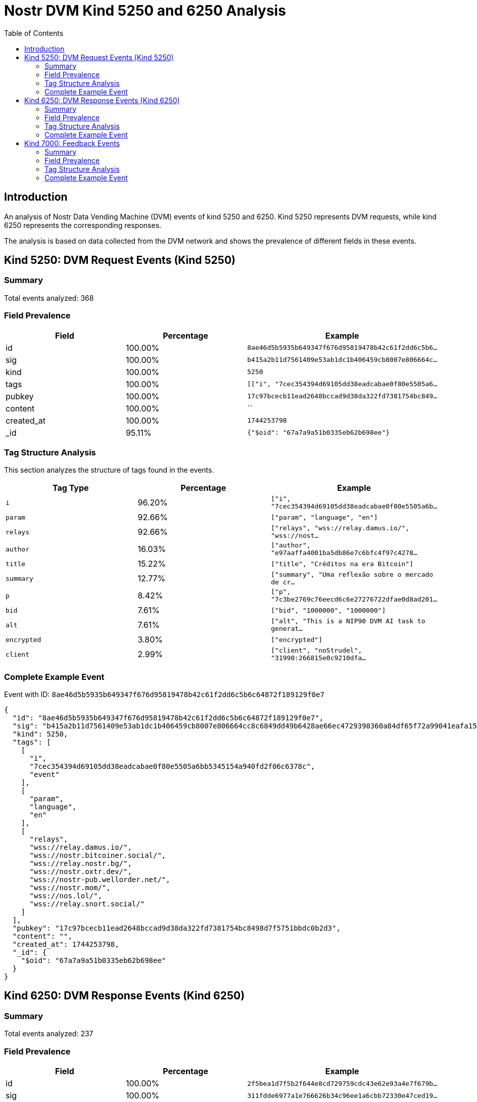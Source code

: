 = Nostr DVM Kind 5250 and 6250 Analysis
:toc:
:toclevels: 3
:source-highlighter: highlight.js

== Introduction

An analysis of Nostr Data Vending Machine (DVM) events of kind 5250 and 6250.
Kind 5250 represents DVM requests, while kind 6250 represents the corresponding responses.

The analysis is based on data collected from the DVM network and shows the prevalence of different fields in these events.

== Kind 5250: DVM Request Events (Kind 5250)

=== Summary

Total events analyzed: 368

=== Field Prevalence

[options="header"]
|===
|Field|Percentage|Example
|id|100.00%|`8ae46d5b5935b649347f676d95819478b42c61f2dd6c5b6...`
|sig|100.00%|`b415a2b11d7561409e53ab1dc1b406459cb8007e806664c...`
|kind|100.00%|`5250`
|tags|100.00%|`[["i", "7cec354394d69105dd38eadcabae0f80e5505a6...`
|pubkey|100.00%|`17c97bcecb11ead2648bccad9d38da322fd7381754bc849...`
|content|100.00%|``
|created_at|100.00%|`1744253798`
|_id|95.11%|`{"$oid": "67a7a9a51b0335eb62b698ee"}`
|===

=== Tag Structure Analysis

This section analyzes the structure of tags found in the events.

[options="header"]
|===
|Tag Type|Percentage|Example
|`i`|96.20%|`["i", "7cec354394d69105dd38eadcabae0f80e5505a6b...`
|`param`|92.66%|`["param", "language", "en"]`
|`relays`|92.66%|`["relays", "wss://relay.damus.io/", "wss://nost...`
|`author`|16.03%|`["author", "e97aaffa4001ba5db86e7c6bfc4f97c4278...`
|`title`|15.22%|`["title", "Créditos na era Bitcoin"]`
|`summary`|12.77%|`["summary", "Uma reflexão sobre o mercado de cr...`
|`p`|8.42%|`["p", "7c3be2769c76eecd6c6e27276722dfae0d8ad201...`
|`bid`|7.61%|`["bid", "1000000", "1000000"]`
|`alt`|7.61%|`["alt", "This is a NIP90 DVM AI task to generat...`
|`encrypted`|3.80%|`["encrypted"]`
|`client`|2.99%|`["client", "noStrudel", "31990:266815e0c9210dfa...`
|===

=== Complete Example Event

Event with ID: `8ae46d5b5935b649347f676d95819478b42c61f2dd6c5b6c64872f189129f0e7`

[source,json]
----
{
  "id": "8ae46d5b5935b649347f676d95819478b42c61f2dd6c5b6c64872f189129f0e7",
  "sig": "b415a2b11d7561409e53ab1dc1b406459cb8007e806664cc8c6849dd49b6428ae66ec4729390360a84df65f72a99041eafa1518d1a6d25ba00f652c5dcd9f065",
  "kind": 5250,
  "tags": [
    [
      "i",
      "7cec354394d69105dd38eadcabae0f80e5505a6bb5345154a940fd2f06c6378c",
      "event"
    ],
    [
      "param",
      "language",
      "en"
    ],
    [
      "relays",
      "wss://relay.damus.io/",
      "wss://nostr.bitcoiner.social/",
      "wss://relay.nostr.bg/",
      "wss://nostr.oxtr.dev/",
      "wss://nostr-pub.wellorder.net/",
      "wss://nostr.mom/",
      "wss://nos.lol/",
      "wss://relay.snort.social/"
    ]
  ],
  "pubkey": "17c97bcecb11ead2648bccad9d38da322fd7381754bc8498d7f5751bbdc0b2d3",
  "content": "",
  "created_at": 1744253798,
  "_id": {
    "$oid": "67a7a9a51b0335eb62b698ee"
  }
}
----

== Kind 6250: DVM Response Events (Kind 6250)

=== Summary

Total events analyzed: 237

=== Field Prevalence

[options="header"]
|===
|Field|Percentage|Example
|id|100.00%|`2f5bea1d7f5b2f644e8cd729759cdc43e62e93a4e7f679b...`
|sig|100.00%|`311fdde6977a1e766626b34c96ee1a6cbb72330e47ced19...`
|kind|100.00%|`6250`
|tags|100.00%|`[["request", "{'id': '7b094207e5956806c1634941d...`
|pubkey|100.00%|`8ff8ea176479cd3c208593959f51121852b1560c016ece5...`
|content|100.00%|`https://privatevideotranslation.s3.us-west-1.am...`
|created_at|100.00%|`1739979021`
|_id|99.58%|`{"$oid": "677c190e9543d03ec92da315"}`
|===

=== Tag Structure Analysis

This section analyzes the structure of tags found in the events.

[options="header"]
|===
|Tag Type|Percentage|Example
|`e`|100.00%|`["e", "7b094207e5956806c1634941de734c30164a4410...`
|`p`|100.00%|`["p", "266815e0c9210dfa324c6cba3573b14bee49da42...`
|`request`|96.20%|`["request", "{'id': '7b094207e5956806c1634941de...`
|`alt`|93.25%|`["alt", "This is the result of a NIP90 DVM AI t...`
|`status`|93.25%|`["status", "success"]`
|`i`|90.30%|`["i", "780f883aace7634e7cf5a9d11f690c66506d7fa7...`
|`count`|69.62%|`["count", "1"]`
|`relays`|18.99%|`["relays", "wss://relay.damus.io/", "wss://nost...`
|`encrypted`|2.95%|`["encrypted"]`
|===

=== Complete Example Event

Event with ID: `2f5bea1d7f5b2f644e8cd729759cdc43e62e93a4e7f679b716fed7c36e123564`

[source,json]
----
{
  "id": "2f5bea1d7f5b2f644e8cd729759cdc43e62e93a4e7f679b716fed7c36e123564",
  "sig": "311fdde6977a1e766626b34c96ee1a6cbb72330e47ced19bf001a3ef40536c07e4a52a2fa09fae2f43746b724b60c9d8ee88954aa617e4b54acfbacb840582c5",
  "kind": 6250,
  "tags": [
    [
      "request",
      "{'id': '7b094207e5956806c1634941de734c30164a4410c96309035509fca1d13a76c9', 'pubkey': '266815e0c9210dfa324c6cba3573b14bee49da4209a9456f9484e5106cd408a5', 'created_at': 1739978997, 'kind': 5250, 'tags': [['i', 'ec20e185319ee240d341fef14ba55027e1496c2ba2dc721832ffe7f5445d4218', 'event'], ['param', 'language', 'en'], ['relays', 'wss://relay.damus.io/', 'wss://nostr.wine/', 'wss://relay.snort.social/', 'wss://nos.lol/', 'wss://purplerelay.com/', 'wss://nostr.land/']], 'content': '', 'sig': '2a48363bb8d850ecfc6c184285e568d02e0c071bdd5d203ed2611f56748779d5c9a805e02050b1908a23d7634d40efe58566c47bc9e9861d144b2016d5ac4bc1'}"
    ],
    [
      "e",
      "7b094207e5956806c1634941de734c30164a4410c96309035509fca1d13a76c9"
    ],
    [
      "p",
      "266815e0c9210dfa324c6cba3573b14bee49da4209a9456f9484e5106cd408a5"
    ]
  ],
  "pubkey": "8ff8ea176479cd3c208593959f51121852b1560c016ece56198a6fbe9c572098",
  "content": "https://privatevideotranslation.s3.us-west-1.amazonaws.com/Swann7b094207e5956806c1634941de734c30164a4410c96309035509fca1d13a76c9.wav",
  "created_at": 1739979021,
  "_id": {
    "$oid": "677c190e9543d03ec92da315"
  }
}
----

== Kind 7000: Feedback Events

=== Summary

Total events analyzed: 662

=== Field Prevalence

[options="header"]
|===
|Field|Percentage|Example
|id|100.00%|`f9fe21e88c562625017f8f211fd902e59d547e11de15eab...`
|sig|100.00%|`7b97a2dd520f3abe3183fdb4ae431ad87a487b4835af3af...`
|kind|100.00%|`7000`
|tags|100.00%|`[["status", "payment-required", "Swann DVM"], [...`
|pubkey|100.00%|`8ff8ea176479cd3c208593959f51121852b1560c016ece5...`
|content|100.00%|`🍋`
|created_at|100.00%|`1743793620`
|_id|98.19%|`{"$oid": "67a34d7b3475b8841c6866de"}`
|===

=== Tag Structure Analysis

This section analyzes the structure of tags found in the events.

[options="header"]
|===
|Tag Type|Percentage|Example
|`e`|100.00%|`["e", "426e7002723818145bd642d682093d4192b6d092...`
|`p`|100.00%|`["p", "3c0b851e8aaab46b1c0c6e51c6a6a631060f1a9c...`
|`status`|99.55%|`["status", "payment-required", "Swann DVM"]`
|`amount`|62.39%|`["amount", "28125", "lnbc250n1pnlqtwnpp5uze0a7a...`
|`alt`|41.09%|`["alt", "NIP90 DVM task text-to-speech started ...`
|`relays`|33.53%|`["relays", "wss://relay.damus.io/", "wss://nost...`
|===

=== Complete Example Event

Event with ID: `f9fe21e88c562625017f8f211fd902e59d547e11de15eabdd506e9de5e59d058`

[source,json]
----
{
  "id": "f9fe21e88c562625017f8f211fd902e59d547e11de15eabdd506e9de5e59d058",
  "sig": "7b97a2dd520f3abe3183fdb4ae431ad87a487b4835af3afa8487623a2b10088bd578b3cfc3d25a87d34ccb4e472257bc990cde222c071e2108d274367d66c211",
  "kind": 7000,
  "tags": [
    [
      "status",
      "payment-required",
      "Swann DVM"
    ],
    [
      "amount",
      "28125",
      "lnbc250n1pnlqtwnpp5uze0a7ael9tj5tpmdrmlkyrnt73pw4snkme4ed896ef07pwajn6qdq02dmkzmnwypz9vngcqzzsxqzpmsp52cve6qnegz2npyp3mcwjk8mmskt7y89vv03ldfmrzqred56y8vzq9qxpqysgqmfx5v5npcfffg5k6z5489nr3sdd3svu42dgng7yrqy9kzzttvlvs4lh45h0wky9nt2mhx5kam89u4w0u9z3va5qp3w2d43thfa6da3gpuhj7uu"
    ],
    [
      "e",
      "426e7002723818145bd642d682093d4192b6d092e60d6219f0f2c64fe490b4f4"
    ],
    [
      "p",
      "3c0b851e8aaab46b1c0c6e51c6a6a631060f1a9cc8c110fc5507e4c8c96877a1"
    ]
  ],
  "pubkey": "8ff8ea176479cd3c208593959f51121852b1560c016ece56198a6fbe9c572098",
  "content": "\ud83c\udf4b",
  "created_at": 1743793620,
  "_id": {
    "$oid": "67a34d7b3475b8841c6866de"
  }
}
----

